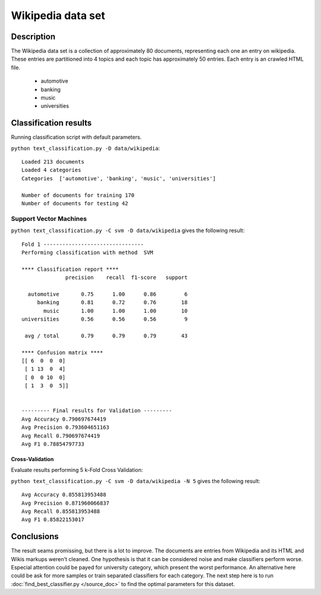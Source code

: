 Wikipedia data set
==================


Description
-----------------------
The Wikipedia data set is a collection of approximately 80 documents, representing each one an entry on wikipedia.
These entries are partitioned into 4 topics and each topic has approximately 50 entries. Each entry is an crawled HTML file.

	- automotive
	- banking
	- music
	- universities

Classification  results
-----------------------
Running classification script with default parameters.

``python text_classification.py -D data/wikipedia``::

	Loaded 213 documents
	Loaded 4 categories
	Categories  ['automotive', 'banking', 'music', 'universities']

	Number of documents for training 170
	Number of documents for testing 42


Support Vector Machines
**************************

``python text_classification.py -C svm -D data/wikipedia`` gives the following result::

	Fold 1 --------------------------------
	Performing classification with method  SVM

	**** Classification report ****
	              precision    recall  f1-score   support

	  automotive       0.75      1.00      0.86         6
	     banking       0.81      0.72      0.76        18
	       music       1.00      1.00      1.00        10
	universities       0.56      0.56      0.56         9

	 avg / total       0.79      0.79      0.79        43

	**** Confusion matrix ****
	[[ 6  0  0  0]
	 [ 1 13  0  4]
	 [ 0  0 10  0]
	 [ 1  3  0  5]]


	--------- Final results for Validation ---------
	Avg Accuracy 0.790697674419
	Avg Precision 0.793604651163
	Avg Recall 0.790697674419
	Avg F1 0.78854797733

.. image:: _plots/wikipedia/svm_results_wikipedia.png

Cross-Validation
################

Evaluate results performing 5 k-Fold Cross Validation:

``python text_classification.py -C svm -D data/wikipedia -N 5`` gives the following result::

	Avg Accuracy 0.855813953488
	Avg Precision 0.871960066837
	Avg Recall 0.855813953488
	Avg F1 0.85822153017

Conclusions
-----------------------
The result seams promissing, but there is a lot to improve. The documents are entries from Wikipedia and its HTML and Wikis markups weren't cleaned. One hypothesis is that it can be considered noise and make classifiers perform worse.
Especial attention could be payed for university category, which present the worst performance. An alternative here could be ask for more samples or train separated classifiers for each category.
The next step here is to run :doc:`find_best_classifier.py </source_doc>` to find the optimal parameters for this dataset.
